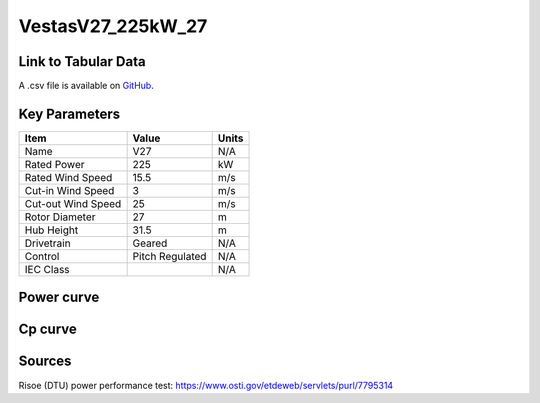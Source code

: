 VestasV27_225kW_27
==================

====================
Link to Tabular Data
====================

A .csv file is available on `GitHub <https://github.com/NREL/turbine-models/blob/master/Distributed/VestasV27_225kW_27.csv>`_.

==============
Key Parameters
==============

+------------------------+-------------------------+----------------+
| Item                   | Value                   | Units          |
+========================+=========================+================+
| Name                   | V27                     | N/A            |
+------------------------+-------------------------+----------------+
| Rated Power            | 225                     | kW             |
+------------------------+-------------------------+----------------+
| Rated Wind Speed       | 15.5                    | m/s            |
+------------------------+-------------------------+----------------+
| Cut-in Wind Speed      | 3                       | m/s            |
+------------------------+-------------------------+----------------+
| Cut-out Wind Speed     | 25                      | m/s            |
+------------------------+-------------------------+----------------+
| Rotor Diameter         | 27                      | m              |
+------------------------+-------------------------+----------------+
| Hub Height             | 31.5                    | m              |
+------------------------+-------------------------+----------------+
| Drivetrain             | Geared                  | N/A            |
+------------------------+-------------------------+----------------+
| Control                | Pitch Regulated         | N/A            |
+------------------------+-------------------------+----------------+
| IEC Class              |                         | N/A            |
+------------------------+-------------------------+----------------+

===========
Power curve
===========

.. image:: C:\\Users\\pduffy\\Documents\\Projects\\Turbines\\wind-turbine-archive-dev\\docs\\source\\images\\VestasV27_225kW_27_Power.png
  :width: 800

========
Cp curve
========

.. image:: C:\\Users\\pduffy\\Documents\\Projects\\Turbines\\wind-turbine-archive-dev\\docs\\source\\images\\VestasV27_225kW_27_Cp.png
  :width: 800

=======
Sources
=======

Risoe (DTU) power performance test:
https://www.osti.gov/etdeweb/servlets/purl/7795314